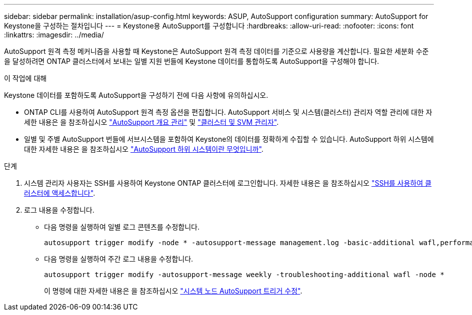 ---
sidebar: sidebar 
permalink: installation/asup-config.html 
keywords: ASUP, AutoSupport configuration 
summary: AutoSupport for Keystone을 구성하는 절차입니다 
---
= Keystone용 AutoSupport를 구성합니다
:hardbreaks:
:allow-uri-read: 
:nofooter: 
:icons: font
:linkattrs: 
:imagesdir: ../media/


[role="lead"]
AutoSupport 원격 측정 메커니즘을 사용할 때 Keystone은 AutoSupport 원격 측정 데이터를 기준으로 사용량을 계산합니다. 필요한 세분화 수준을 달성하려면 ONTAP 클러스터에서 보내는 일별 지원 번들에 Keystone 데이터를 통합하도록 AutoSupport을 구성해야 합니다.

.이 작업에 대해
Keystone 데이터를 포함하도록 AutoSupport을 구성하기 전에 다음 사항에 유의하십시오.

* ONTAP CLI를 사용하여 AutoSupport 원격 측정 옵션을 편집합니다. AutoSupport 서비스 및 시스템(클러스터) 관리자 역할 관리에 대한 자세한 내용은 을 참조하십시오 https://docs.netapp.com/us-en/ontap/system-admin/manage-autosupport-concept.html["AutoSupport 개요 관리"^] 및 https://docs.netapp.com/us-en/ontap/system-admin/cluster-svm-administrators-concept.html["클러스터 및 SVM 관리자"^].
* 일별 및 주별 AutoSupport 번들에 서브시스템을 포함하여 Keystone의 데이터를 정확하게 수집할 수 있습니다. AutoSupport 하위 시스템에 대한 자세한 내용은 을 참조하십시오 https://docs.netapp.com/us-en/ontap/system-admin/autosupport-subsystem-collection-reference.html["AutoSupport 하위 시스템이란 무엇입니까"^].


.단계
. 시스템 관리자 사용자는 SSH를 사용하여 Keystone ONTAP 클러스터에 로그인합니다. 자세한 내용은 을 참조하십시오 https://docs.netapp.com/us-en/ontap/system-admin/access-cluster-ssh-task.html["SSH를 사용하여 클러스터에 액세스합니다"^].
. 로그 내용을 수정합니다.
+
** 다음 명령을 실행하여 일별 로그 콘텐츠를 수정합니다.
+
[source]
----
autosupport trigger modify -node * -autosupport-message management.log -basic-additional wafl,performance,snapshot,platform,object_store_server,san,raid,snapmirror -troubleshooting-additional wafl
----
** 다음 명령을 실행하여 주간 로그 내용을 수정합니다.
+
[source]
----
autosupport trigger modify -autosupport-message weekly -troubleshooting-additional wafl -node *
----
+
이 명령에 대한 자세한 내용은 을 참조하십시오 https://docs.netapp.com/us-en/ontap-cli-9131/system-node-autosupport-trigger-modify.html["시스템 노드 AutoSupport 트리거 수정"^].





